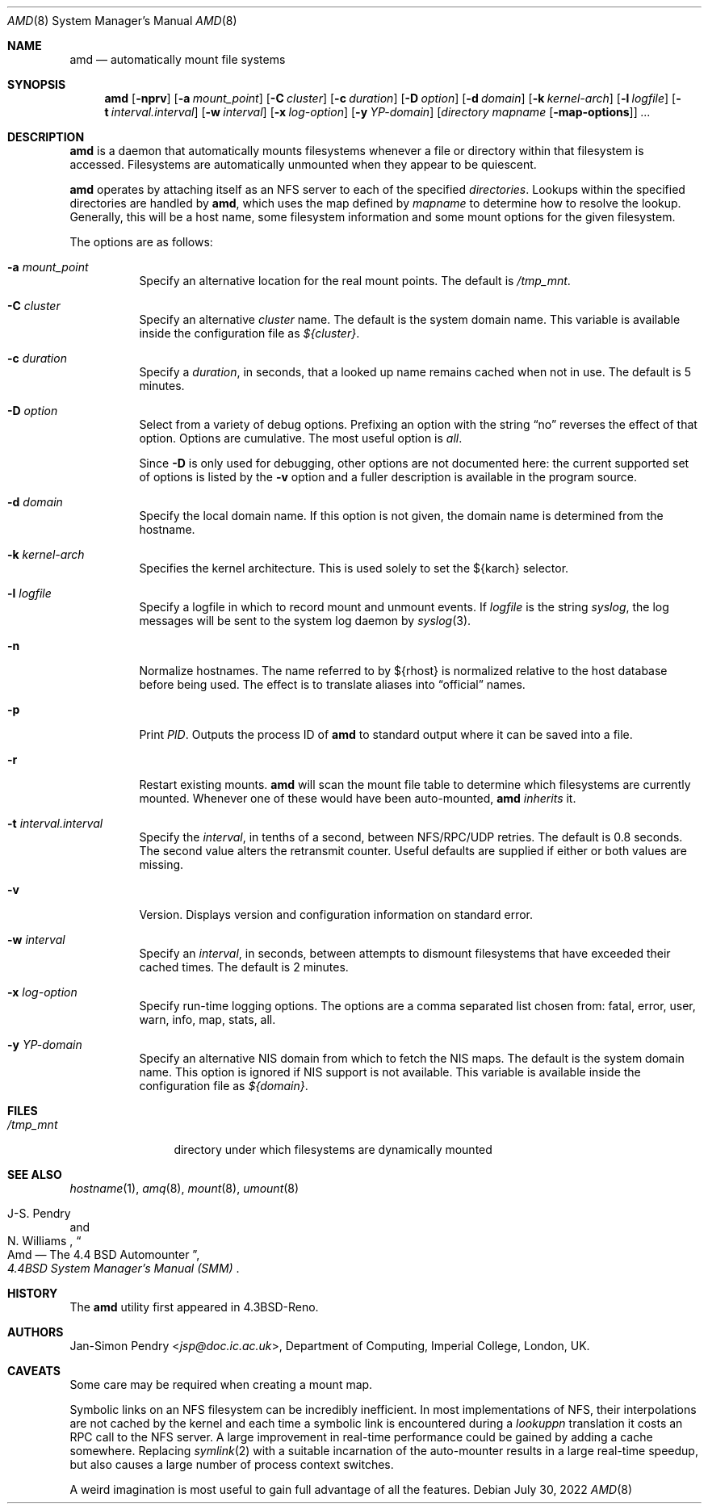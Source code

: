 .\"	$OpenBSD: amd.8,v 1.27 2022/07/30 07:19:31 jsg Exp $
.\"
.\" Copyright (c) 1989 Jan-Simon Pendry
.\" Copyright (c) 1989 Imperial College of Science, Technology & Medicine
.\" Copyright (c) 1989, 1991, 1993
.\"	The Regents of the University of California.  All rights reserved.
.\"
.\" This code is derived from software contributed to Berkeley by
.\" Jan-Simon Pendry at Imperial College, London.
.\"
.\" Redistribution and use in source and binary forms, with or without
.\" modification, are permitted provided that the following conditions
.\" are met:
.\" 1. Redistributions of source code must retain the above copyright
.\"    notice, this list of conditions and the following disclaimer.
.\" 2. Redistributions in binary form must reproduce the above copyright
.\"    notice, this list of conditions and the following disclaimer in the
.\"    documentation and/or other materials provided with the distribution.
.\" 3. Neither the name of the University nor the names of its contributors
.\"    may be used to endorse or promote products derived from this software
.\"    without specific prior written permission.
.\"
.\" THIS SOFTWARE IS PROVIDED BY THE REGENTS AND CONTRIBUTORS ``AS IS'' AND
.\" ANY EXPRESS OR IMPLIED WARRANTIES, INCLUDING, BUT NOT LIMITED TO, THE
.\" IMPLIED WARRANTIES OF MERCHANTABILITY AND FITNESS FOR A PARTICULAR PURPOSE
.\" ARE DISCLAIMED.  IN NO EVENT SHALL THE REGENTS OR CONTRIBUTORS BE LIABLE
.\" FOR ANY DIRECT, INDIRECT, INCIDENTAL, SPECIAL, EXEMPLARY, OR CONSEQUENTIAL
.\" DAMAGES (INCLUDING, BUT NOT LIMITED TO, PROCUREMENT OF SUBSTITUTE GOODS
.\" OR SERVICES; LOSS OF USE, DATA, OR PROFITS; OR BUSINESS INTERRUPTION)
.\" HOWEVER CAUSED AND ON ANY THEORY OF LIABILITY, WHETHER IN CONTRACT, STRICT
.\" LIABILITY, OR TORT (INCLUDING NEGLIGENCE OR OTHERWISE) ARISING IN ANY WAY
.\" OUT OF THE USE OF THIS SOFTWARE, EVEN IF ADVISED OF THE POSSIBILITY OF
.\" SUCH DAMAGE.
.\"
.\"     from: @(#)amd.8	5.10 (Berkeley) 4/19/94
.\"
.Dd $Mdocdate: July 30 2022 $
.Dt AMD 8
.Os
.Sh NAME
.Nm amd
.Nd automatically mount file systems
.Sh SYNOPSIS
.Nm amd
.Bk -words
.Op Fl nprv
.Op Fl a Ar mount_point
.Op Fl C Ar cluster
.Op Fl c Ar duration
.Op Fl D Ar option
.Op Fl d Ar domain
.Op Fl k Ar kernel-arch
.Op Fl l Ar logfile
.Op Fl t Ar interval.interval
.Op Fl w Ar interval
.Op Fl x Ar log-option
.Op Fl y Ar YP-domain
.Op Ar directory mapname Op Fl map-options
.Ar ...
.Ek
.Sh DESCRIPTION
.Nm amd
is a daemon that automatically mounts filesystems
whenever a file or directory
within that filesystem is accessed.
Filesystems are automatically unmounted when they
appear to be quiescent.
.Pp
.Nm amd
operates by attaching itself as an NFS server to each of the specified
.Ar directories .
Lookups within the specified directories
are handled by
.Nm amd ,
which uses the map defined by
.Ar mapname
to determine how to resolve the lookup.
Generally, this will be a host name, some filesystem information
and some mount options for the given filesystem.
.Pp
The options are as follows:
.Bl -tag -width Ds
.It Fl a Ar mount_point
Specify an alternative location for the real mount points.
The default is
.Pa /tmp_mnt .
.It Fl C Ar cluster
Specify an alternative
.Ar cluster
name.
The default is the system domain name.
This variable is available inside the configuration file as
.Va ${cluster} .
.It Fl c Ar duration
Specify a
.Ar duration ,
in seconds, that a looked up name remains
cached when not in use.
The default is 5 minutes.
.It Fl D Ar option
Select from a variety of debug options.
Prefixing an option with the string
.Dq no
reverses the effect of that option.
Options are cumulative.
The most useful option is
.Ar all .
.Pp
Since
.Fl D
is only used for debugging, other options are not documented here:
the current supported set of options is listed by the
.Fl v
option
and a fuller description is available in the program source.
.It Fl d Ar domain
Specify the local domain name.
If this option is not given, the domain name is determined from the hostname.
.It Fl k Ar kernel-arch
Specifies the kernel architecture.
This is used solely to set the ${karch} selector.
.It Fl l Ar logfile
Specify a logfile in which to record mount and unmount events.
If
.Ar logfile
is the string
.Em syslog ,
the log messages will be sent to the system log daemon by
.Xr syslog 3 .
.It Fl n
Normalize hostnames.
The name referred to by ${rhost} is normalized relative to the
host database before being used.
The effect is to translate aliases into
.Dq official
names.
.It Fl p
Print
.Em PID .
Outputs the process ID of
.Nm amd
to standard output where it can be saved into a file.
.It Fl r
Restart existing mounts.
.Nm amd
will scan the mount file table to determine which filesystems
are currently mounted.
Whenever one of these would have been auto-mounted,
.Nm amd
.Em inherits
it.
.It Fl t Ar interval.interval
Specify the
.Ar interval ,
in tenths of a second, between NFS/RPC/UDP retries.
The default is 0.8 seconds.
The second value alters the retransmit counter.
Useful defaults are supplied if either or both
values are missing.
.It Fl v
Version.
Displays version and configuration information on standard error.
.It Fl w Ar interval
Specify an
.Ar interval ,
in seconds, between attempts to dismount
filesystems that have exceeded their cached times.
The default is 2 minutes.
.It Fl x Ar log-option
Specify run-time logging options.
The options are a comma separated
list chosen from: fatal, error, user, warn, info, map, stats, all.
.It Fl y Ar YP-domain
Specify an alternative NIS domain from which to fetch the NIS maps.
The default is the system domain name.
This option is ignored if NIS support is not available.
This variable is available inside the configuration file as
.Va ${domain} .
.El
.Sh FILES
.Bl -tag -width /tmp_mntxx
.It Pa /tmp_mnt
directory under which filesystems are dynamically mounted
.El
.Sh SEE ALSO
.Xr hostname 1 ,
.Xr amq 8 ,
.\" .Xr fsinfo 8 ,
.\".Xr mk-amd-map 8 ,
.Xr mount 8 ,
.Xr umount 8
.Rs
.\" 4.4BSD SMM:13
.%A J-S. Pendry
.%A N. Williams
.%T Amd \(em The 4.4 BSD Automounter
.%B 4.4BSD System Manager's Manual (SMM)
.Re
.Sh HISTORY
The
.Nm amd
utility first appeared in
.Bx 4.3 Reno .
.Sh AUTHORS
.An Jan-Simon Pendry Aq Mt jsp@doc.ic.ac.uk ,
Department of Computing, Imperial College, London, UK.
.Sh CAVEATS
Some care may be required when creating a mount map.
.Pp
Symbolic links on an NFS filesystem can be incredibly inefficient.
In most implementations of NFS, their interpolations are not cached by
the kernel and each time a symbolic link is
encountered during a
.Em lookuppn
translation it costs an RPC call to the NFS server.
A large improvement in real-time
performance could be gained by adding a cache somewhere.
Replacing
.Xr symlink 2
with a suitable incarnation of the auto-mounter
results in a large real-time speedup, but also causes a large
number of process context switches.
.Pp
A weird imagination is most useful to gain full advantage of all
the features.
